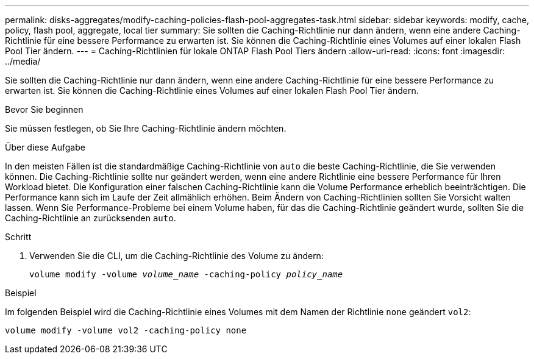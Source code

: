 ---
permalink: disks-aggregates/modify-caching-policies-flash-pool-aggregates-task.html 
sidebar: sidebar 
keywords: modify, cache, policy, flash pool, aggregate, local tier 
summary: Sie sollten die Caching-Richtlinie nur dann ändern, wenn eine andere Caching-Richtlinie für eine bessere Performance zu erwarten ist. Sie können die Caching-Richtlinie eines Volumes auf einer lokalen Flash Pool Tier ändern. 
---
= Caching-Richtlinien für lokale ONTAP Flash Pool Tiers ändern
:allow-uri-read: 
:icons: font
:imagesdir: ../media/


[role="lead"]
Sie sollten die Caching-Richtlinie nur dann ändern, wenn eine andere Caching-Richtlinie für eine bessere Performance zu erwarten ist. Sie können die Caching-Richtlinie eines Volumes auf einer lokalen Flash Pool Tier ändern.

.Bevor Sie beginnen
Sie müssen festlegen, ob Sie Ihre Caching-Richtlinie ändern möchten.

.Über diese Aufgabe
In den meisten Fällen ist die standardmäßige Caching-Richtlinie von `auto` die beste Caching-Richtlinie, die Sie verwenden können. Die Caching-Richtlinie sollte nur geändert werden, wenn eine andere Richtlinie eine bessere Performance für Ihren Workload bietet. Die Konfiguration einer falschen Caching-Richtlinie kann die Volume Performance erheblich beeinträchtigen. Die Performance kann sich im Laufe der Zeit allmählich erhöhen. Beim Ändern von Caching-Richtlinien sollten Sie Vorsicht walten lassen. Wenn Sie Performance-Probleme bei einem Volume haben, für das die Caching-Richtlinie geändert wurde, sollten Sie die Caching-Richtlinie an zurücksenden `auto`.

.Schritt
. Verwenden Sie die CLI, um die Caching-Richtlinie des Volume zu ändern:
+
`volume modify -volume _volume_name_ -caching-policy _policy_name_`



.Beispiel
Im folgenden Beispiel wird die Caching-Richtlinie eines Volumes mit dem Namen der Richtlinie `none` geändert `vol2`:

`volume modify -volume vol2 -caching-policy none`
